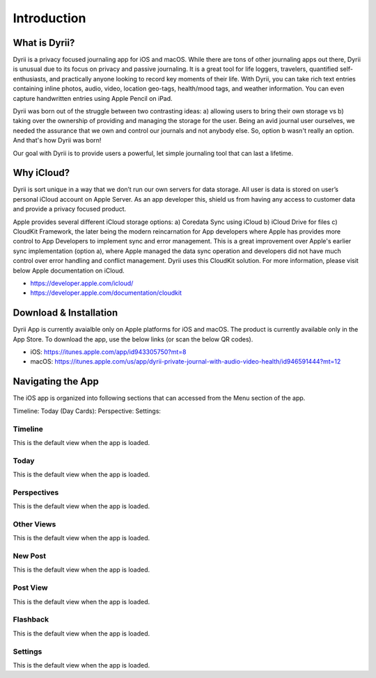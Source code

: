 ========
Introduction
========

What is Dyrii?
___________
Dyrii is a privacy focused journaling app for iOS and macOS. While there are tons of other journaling apps out there, Dyrii is unusual due to its focus on privacy and passive journaling. It is a great tool for life loggers, travelers, quantified self-enthusiasts, and practically anyone looking to record key moments of their life. With Dyrii, you can take rich text entries containing inline photos, audio, video, location geo-tags, health/mood tags, and weather information. You can even capture handwritten entries using Apple Pencil on iPad.

Dyrii was born out of the struggle between two contrasting ideas: a) allowing users to bring their own storage vs b) taking over the ownership of providing and managing the storage for the user. Being an avid journal user ourselves, we needed the assurance that we own and control our journals and not anybody else. So, option b wasn't really an option. And that's how Dyrii was born!

Our goal with Dyrii is to provide users a powerful, let simple journaling tool that can last a lifetime. 


Why iCloud?
___________
Dyrii is sort unique in a way that we don’t run our own servers for data storage. All user is data is stored on user’s personal iCloud account on Apple Server. As an app developer this, shield us from having any access to customer data and  provide a privacy focused product. 

Apple provides several different iCloud storage options: a) Coredata Sync using iCloud b) iCloud Drive for files c) CloudKit Framework, the later being the modern reincarnation for App developers where Apple has provides more control to App Developers to implement sync and error management. This is a great improvement over Apple's earlier sync implementation (option a), where Apple managed the data sync operation and developers did not have much control over error handling and conflict management. Dyrii uses this CloudKit solution. For more information, please visit below Apple documentation on iCloud.

* https://developer.apple.com/icloud/
* https://developer.apple.com/documentation/cloudkit


Download & Installation
___________
Dyrii App is currently avaialble only on Apple platforms for iOS and macOS. The product is currently available only in the App Store. To download the app, use the below links (or scan the below QR codes).

* iOS: https://itunes.apple.com/app/id943305750?mt=8
* macOS: https://itunes.apple.com/us/app/dyrii-private-journal-with-audio-video-health/id946591444?mt=12

.. class:: center
|pic1|  |pic2|

.. |pic1| image:: _images/ios_appstore_link.png
   :width: 40%

.. |pic2| image:: _images/macos_appstore_link.png
   :width: 40%



Navigating the App
___________
The iOS app is organized into following sections that can accessed from the Menu section of the app.

Timeline:  
Today (Day Cards):
Perspective:
Settings:

Timeline
^^^^^^^^^
This is the default view when the app is loaded.

Today
^^^^^^^^^
This is the default view when the app is loaded.

Perspectives
^^^^^^^^^
This is the default view when the app is loaded.

Other Views
^^^^^^^^^
This is the default view when the app is loaded.

New Post
^^^^^^^^^
This is the default view when the app is loaded.

Post View
^^^^^^^^^
This is the default view when the app is loaded.

Flashback
^^^^^^^^^
This is the default view when the app is loaded.

Settings
^^^^^^^^^
This is the default view when the app is loaded.
